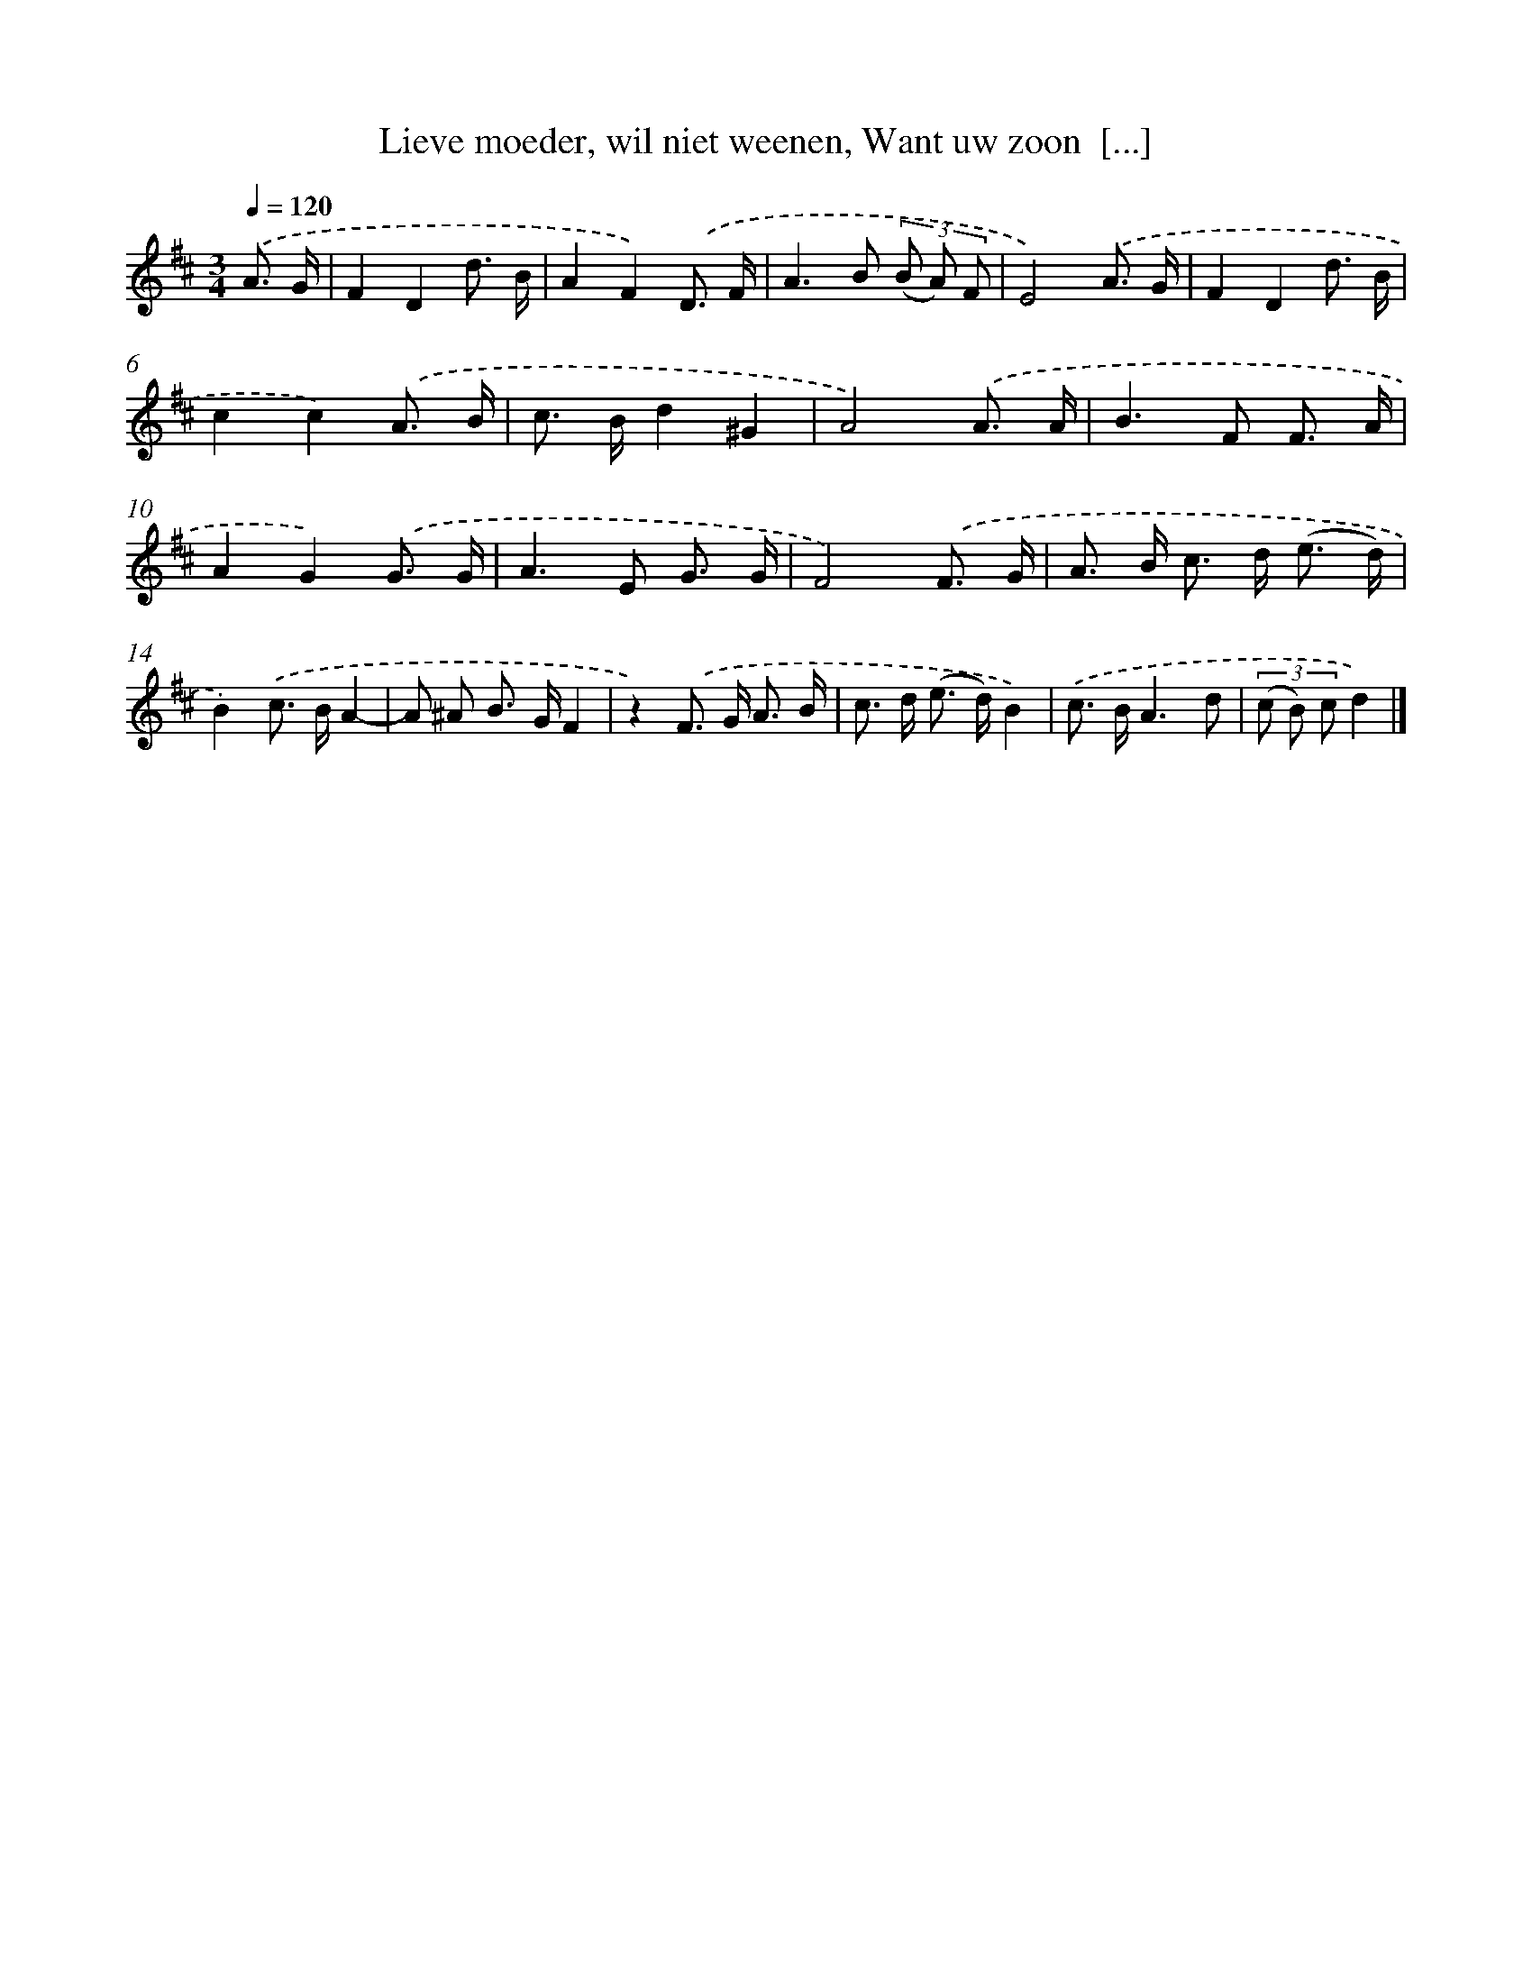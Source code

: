 X: 9316
T: Lieve moeder, wil niet weenen, Want uw zoon  [...]
%%abc-version 2.0
%%abcx-abcm2ps-target-version 5.9.1 (29 Sep 2008)
%%abc-creator hum2abc beta
%%abcx-conversion-date 2018/11/01 14:36:55
%%humdrum-veritas 265179314
%%humdrum-veritas-data 3870431226
%%continueall 1
%%barnumbers 0
L: 1/8
M: 3/4
Q: 1/4=120
K: D clef=treble
.('A3/ G/ [I:setbarnb 1]|
F2D2d3/ B/ |
A2F2).('D3/ F/ |
A2>B2 (3(B A) F |
E4).('A3/ G/ |
F2D2d3/ B/ |
c2c2).('A3/ B/ |
c> Bd2^G2 |
A4).('A3/ A/ |
B2>F2 F3/ A/ |
A2G2).('G3/ G/ |
A2>E2 G3/ G/ |
F4).('F3/ G/ |
A> B c> d (e3/ d/) |
B2).('c> BA2- |
A ^A B> GF2 |
z2).('F> G A3/ B/ |
c> d (e> d)B2) |
.('c> BA3d |
(3(c B) cd2) |]
